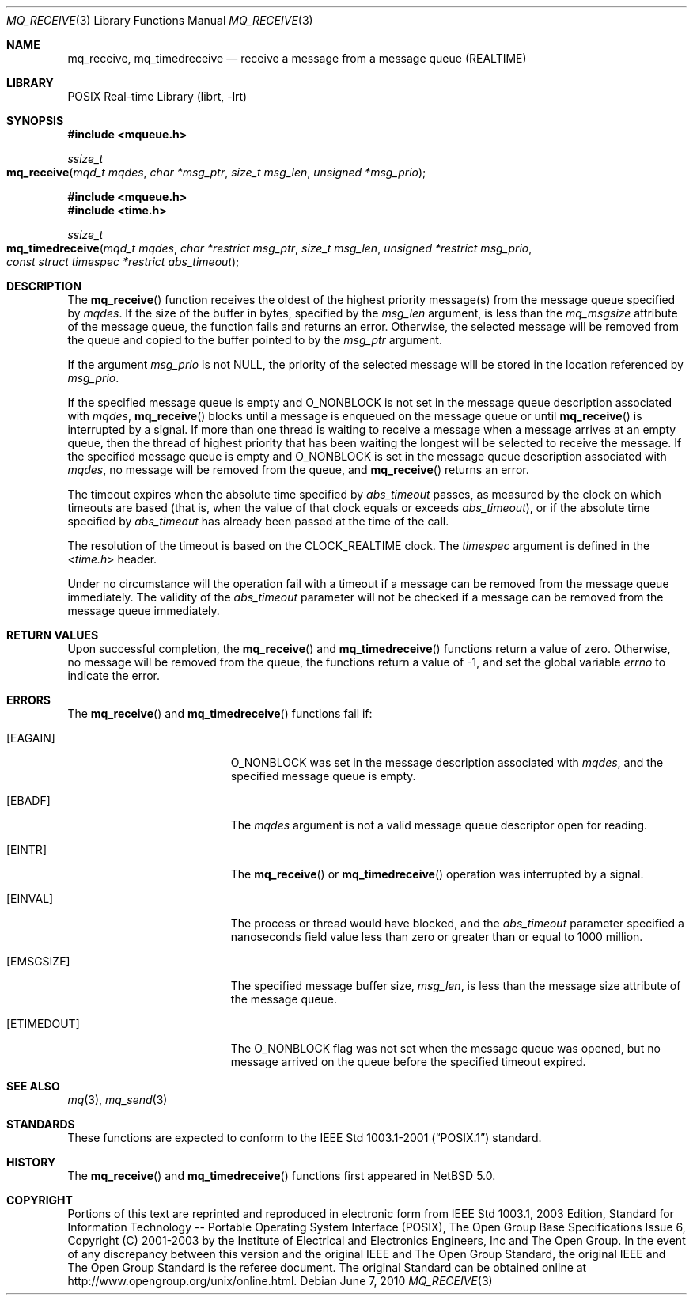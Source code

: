 .\"	$NetBSD: mq_receive.3,v 1.3.6.1 2012/04/17 00:05:32 yamt Exp $
.\"
.\" Copyright (c) 2001-2003 The Open Group, All Rights Reserved
.\"
.Dd June 7, 2010
.Dt MQ_RECEIVE 3
.Os
.Sh NAME
.Nm mq_receive, mq_timedreceive
.Nd receive a message from a message queue (REALTIME)
.Sh LIBRARY
.Lb librt
.Sh SYNOPSIS
.In mqueue.h
.Ft ssize_t
.Fo mq_receive
.Fa "mqd_t mqdes"
.Fa "char *msg_ptr"
.Fa "size_t msg_len"
.Fa "unsigned *msg_prio"
.Fc
.In mqueue.h
.In time.h
.Ft ssize_t
.Fo mq_timedreceive
.Fa "mqd_t mqdes"
.Fa "char *restrict msg_ptr"
.Fa "size_t msg_len"
.Fa "unsigned *restrict msg_prio"
.Fa "const struct timespec *restrict abs_timeout"
.Fc
.Sh DESCRIPTION
The
.Fn mq_receive
function receives the oldest of the highest priority message(s)
from the message queue specified by
.Fa mqdes .
If the size of the buffer in bytes, specified by the
.Fa msg_len
argument, is less than the
.Va mq_msgsize
attribute of the message queue, the function fails and returns an error.
Otherwise, the selected message will be removed from the queue and copied
to the buffer pointed to by the
.Fa msg_ptr
argument.
.Pp
If the argument
.Fa msg_prio
is not
.Dv NULL ,
the priority of the selected message will be stored in the location
referenced by
.Fa msg_prio .
.Pp
If the specified message queue is empty and
.Dv O_NONBLOCK
is not set in the message queue description associated with
.Fa mqdes ,
.Fn mq_receive
blocks until a message is enqueued on the message queue or until
.Fn mq_receive
is interrupted by a signal.
If more than one thread is waiting to receive a message when a
message arrives at an empty queue, then the thread of highest
priority that has been waiting the longest will be selected to
receive the message.
If the specified message queue is empty and
.Dv O_NONBLOCK
is set in the message queue description associated with
.Fa mqdes ,
no message will be removed from the queue, and
.Fn mq_receive
returns an error.
.Pp
The timeout expires when the absolute time specified by
.Fa abs_timeout
passes, as measured by the clock on which timeouts are based (that is,
when the value of that clock equals or exceeds
.Fa abs_timeout ) ,
or if the absolute time specified by
.Fa abs_timeout
has already been passed at the time of the call.
.Pp
The resolution of the timeout is based on the CLOCK_REALTIME clock.
The
.Fa timespec
argument is defined in the
.In time.h
header.
.Pp
Under no circumstance will the operation fail with a timeout if a
message can be removed from the message queue immediately.
The validity of the
.Fa abs_timeout
parameter will not be checked if a message can be removed from the
message queue immediately.
.Sh RETURN VALUES
Upon successful completion, the
.Fn mq_receive
and
.Fn mq_timedreceive
functions return a value of zero.
Otherwise, no message will be removed from the queue,
the functions return a value of
\-1, and set the global variable
.Va errno
to indicate the error.
.Sh ERRORS
The
.Fn mq_receive
and
.Fn mq_timedreceive
functions fail if:
.Bl -tag -width Er
.It Bq Er EAGAIN
.Dv O_NONBLOCK
was set in the message description associated with
.Fa mqdes ,
and the specified message queue is empty.
.It Bq Er EBADF
The
.Fa mqdes
argument is not a valid message queue descriptor open for reading.
.It Bq Er EINTR
The
.Fn mq_receive
or
.Fn mq_timedreceive
operation was interrupted by a signal.
.It Bq Er EINVAL
The process or thread would have blocked, and the
.Fa abs_timeout
parameter specified a nanoseconds field value less than zero
or greater than or equal to 1000 million.
.It Bq Er EMSGSIZE
The specified message buffer size,
.Fa msg_len ,
is less than the message size attribute of the message queue.
.It Bq Er ETIMEDOUT
The
.Dv O_NONBLOCK
flag was not set when the message queue was opened,
but no message arrived on the queue before the specified timeout expired.
.El
.Sh SEE ALSO
.Xr mq 3 ,
.Xr mq_send 3
.Sh STANDARDS
These functions are expected to conform to the
.St -p1003.1-2001
standard.
.Sh HISTORY
The
.Fn mq_receive
and
.Fn mq_timedreceive
functions first appeared in
.Nx 5.0 .
.Sh COPYRIGHT
Portions of this text are reprinted and reproduced in electronic form
from IEEE Std 1003.1, 2003 Edition, Standard for Information Technology
-- Portable Operating System Interface (POSIX), The Open Group Base
Specifications Issue 6, Copyright (C) 2001-2003 by the Institute of
Electrical and Electronics Engineers, Inc and The Open Group.
In the
event of any discrepancy between this version and the original IEEE and
The Open Group Standard, the original IEEE and The Open Group Standard
is the referee document.
The original Standard can be obtained online at
.Lk http://www.opengroup.org/unix/online.html .
